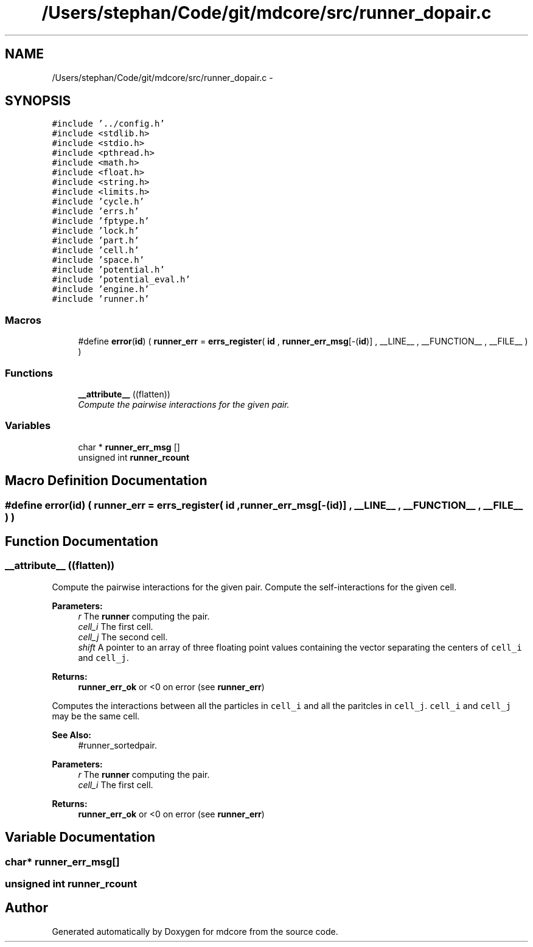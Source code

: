.TH "/Users/stephan/Code/git/mdcore/src/runner_dopair.c" 3 "Thu Apr 24 2014" "Version 0.1.5" "mdcore" \" -*- nroff -*-
.ad l
.nh
.SH NAME
/Users/stephan/Code/git/mdcore/src/runner_dopair.c \- 
.SH SYNOPSIS
.br
.PP
\fC#include '\&.\&./config\&.h'\fP
.br
\fC#include <stdlib\&.h>\fP
.br
\fC#include <stdio\&.h>\fP
.br
\fC#include <pthread\&.h>\fP
.br
\fC#include <math\&.h>\fP
.br
\fC#include <float\&.h>\fP
.br
\fC#include <string\&.h>\fP
.br
\fC#include <limits\&.h>\fP
.br
\fC#include 'cycle\&.h'\fP
.br
\fC#include 'errs\&.h'\fP
.br
\fC#include 'fptype\&.h'\fP
.br
\fC#include 'lock\&.h'\fP
.br
\fC#include 'part\&.h'\fP
.br
\fC#include 'cell\&.h'\fP
.br
\fC#include 'space\&.h'\fP
.br
\fC#include 'potential\&.h'\fP
.br
\fC#include 'potential_eval\&.h'\fP
.br
\fC#include 'engine\&.h'\fP
.br
\fC#include 'runner\&.h'\fP
.br

.SS "Macros"

.in +1c
.ti -1c
.RI "#define \fBerror\fP(\fBid\fP)   ( \fBrunner_err\fP = \fBerrs_register\fP( \fBid\fP , \fBrunner_err_msg\fP[-(\fBid\fP)] , __LINE__ , __FUNCTION__ , __FILE__ ) )"
.br
.in -1c
.SS "Functions"

.in +1c
.ti -1c
.RI "\fB__attribute__\fP ((flatten))"
.br
.RI "\fICompute the pairwise interactions for the given pair\&. \fP"
.in -1c
.SS "Variables"

.in +1c
.ti -1c
.RI "char * \fBrunner_err_msg\fP []"
.br
.ti -1c
.RI "unsigned int \fBrunner_rcount\fP"
.br
.in -1c
.SH "Macro Definition Documentation"
.PP 
.SS "#define error(\fBid\fP)   ( \fBrunner_err\fP = \fBerrs_register\fP( \fBid\fP , \fBrunner_err_msg\fP[-(\fBid\fP)] , __LINE__ , __FUNCTION__ , __FILE__ ) )"

.SH "Function Documentation"
.PP 
.SS "__attribute__ ((flatten))"

.PP
Compute the pairwise interactions for the given pair\&. Compute the self-interactions for the given cell\&.
.PP
\fBParameters:\fP
.RS 4
\fIr\fP The \fBrunner\fP computing the pair\&. 
.br
\fIcell_i\fP The first cell\&. 
.br
\fIcell_j\fP The second cell\&. 
.br
\fIshift\fP A pointer to an array of three floating point values containing the vector separating the centers of \fCcell_i\fP and \fCcell_j\fP\&.
.RE
.PP
\fBReturns:\fP
.RS 4
\fBrunner_err_ok\fP or <0 on error (see \fBrunner_err\fP)
.RE
.PP
Computes the interactions between all the particles in \fCcell_i\fP and all the paritcles in \fCcell_j\fP\&. \fCcell_i\fP and \fCcell_j\fP may be the same cell\&.
.PP
\fBSee Also:\fP
.RS 4
#runner_sortedpair\&.
.RE
.PP
\fBParameters:\fP
.RS 4
\fIr\fP The \fBrunner\fP computing the pair\&. 
.br
\fIcell_i\fP The first cell\&.
.RE
.PP
\fBReturns:\fP
.RS 4
\fBrunner_err_ok\fP or <0 on error (see \fBrunner_err\fP) 
.RE
.PP

.SH "Variable Documentation"
.PP 
.SS "char* runner_err_msg[]"

.SS "unsigned int runner_rcount"

.SH "Author"
.PP 
Generated automatically by Doxygen for mdcore from the source code\&.
